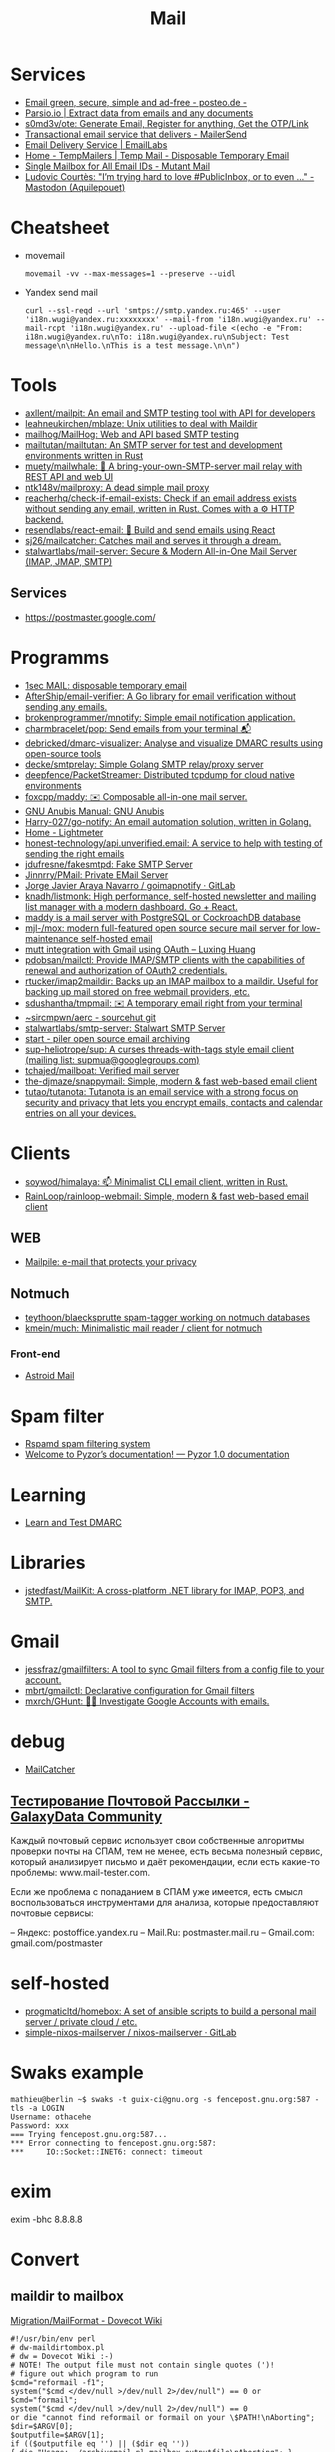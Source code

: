 :PROPERTIES:
:ID:       99e3f313-1b9d-42e2-be41-0bab0f698329
:END:

#+title: Mail

* Services
- [[https://posteo.de/en][Email green, secure, simple and ad-free - posteo.de -]]
- [[https://parsio.io/][Parsio.io | Extract data from emails and any documents]]
- [[https://github.com/s0md3v/ote][s0md3v/ote: Generate Email, Register for anything, Get the OTP/Link]]
- [[https://www.mailersend.com/][Transactional email service that delivers - MailerSend]]
- [[https://emaillabs.io/en][Email Delivery Service | EmailLabs]]
- [[https://tempmailers.com/][Home - TempMailers | Temp Mail - Disposable Temporary Email]]
- [[https://www.mutantmail.com/][Single Mailbox for All Email IDs - Mutant Mail]]
- [[https://toot.aquilenet.fr/@civodul/108415563152256289][Ludovic Courtès: "I’m trying hard to love #PublicInbox, or to even …" - Mastodon (Aquilepouet)]]

* Cheatsheet
- movemail
  : movemail -vv --max-messages=1 --preserve --uidl

- Yandex send mail
  : curl --ssl-reqd --url 'smtps://smtp.yandex.ru:465' --user 'i18n.wugi@yandex.ru:xxxxxxxx' --mail-from 'i18n.wugi@yandex.ru' --mail-rcpt 'i18n.wugi@yandex.ru' --upload-file <(echo -e "From: i18n.wugi@yandex.ru\nTo: i18n.wugi@yandex.ru\nSubject: Test message\n\nHello.\nThis is a test message.\n\n")

* Tools
- [[https://github.com/axllent/mailpit][axllent/mailpit: An email and SMTP testing tool with API for developers]]
- [[https://github.com/leahneukirchen/mblaze][leahneukirchen/mblaze: Unix utilities to deal with Maildir]]
- [[https://github.com/mailhog/MailHog][mailhog/MailHog: Web and API based SMTP testing]]
- [[https://github.com/mailtutan/mailtutan][mailtutan/mailtutan: An SMTP server for test and development environments written in Rust]]
- [[https://github.com/muety/mailwhale][muety/mailwhale: 🐳 A bring-your-own-SMTP-server mail relay with REST API and web UI]]
- [[https://github.com/ntk148v/mailproxy][ntk148v/mailproxy: A dead simple mail proxy]]
- [[https://github.com/reacherhq/check-if-email-exists][reacherhq/check-if-email-exists: Check if an email address exists without sending any email, written in Rust. Comes with a ⚙️ HTTP backend.]]
- [[https://github.com/resendlabs/react-email][resendlabs/react-email: 💌 Build and send emails using React]]
- [[https://github.com/sj26/mailcatcher][sj26/mailcatcher: Catches mail and serves it through a dream.]]
- [[https://github.com/stalwartlabs/mail-server][stalwartlabs/mail-server: Secure & Modern All-in-One Mail Server (IMAP, JMAP, SMTP)]]

** Services
- https://postmaster.google.com/

* Programms
- [[https://www.1secmail.com/][1sec MAIL: disposable temporary email]]
- [[https://github.com/AfterShip/email-verifier][AfterShip/email-verifier: A Go library for email verification without sending any emails.]]
- [[https://github.com/brokenprogrammer/mnotify][brokenprogrammer/mnotify: Simple email notification application.]]
- [[https://github.com/charmbracelet/pop][charmbracelet/pop: Send emails from your terminal 📬]]
- [[https://github.com/debricked/dmarc-visualizer][debricked/dmarc-visualizer: Analyse and visualize DMARC results using open-source tools]]
- [[https://github.com/decke/smtprelay][decke/smtprelay: Simple Golang SMTP relay/proxy server]]
- [[https://github.com/deepfence/PacketStreamer][deepfence/PacketStreamer: Distributed tcpdump for cloud native environments]]
- [[https://github.com/foxcpp/maddy][foxcpp/maddy: ✉️ Composable all-in-one mail server.]]
- [[https://www.gnu.org/software/anubis/manual/anubis.html][GNU Anubis Manual: GNU Anubis]]
- [[https://github.com/Harry-027/go-notify][Harry-027/go-notify: An email automation solution, written in Golang.]]
- [[https://lightmeter.io/][Home - Lightmeter]]
- [[https://github.com/honest-technology/api.unverified.email][honest-technology/api.unverified.email: A service to help with testing of sending the right emails]]
- [[https://github.com/jdufresne/fakesmtpd][jdufresne/fakesmtpd: Fake SMTP Server]]
- [[https://github.com/Jinnrry/PMail][Jinnrry/PMail: Private EMail Server]]
- [[https://gitlab.com/shackra/goimapnotify][Jorge Javier Araya Navarro / goimapnotify · GitLab]]
- [[https://github.com/knadh/listmonk][knadh/listmonk: High performance, self-hosted newsletter and mailing list manager with a modern dashboard. Go + React.]]
- [[https://maddy.email/][maddy is a mail server with PostgreSQL or CockroachDB database]]
- [[https://github.com/mjl-/mox][mjl-/mox: modern full-featured open source secure mail server for low-maintenance self-hosted email]]
- [[https://luxing.im/mutt-integration-with-gmail-using-oauth/][mutt integration with Gmail using OAuth – Luxing Huang]]
- [[https://github.com/pdobsan/mailctl][pdobsan/mailctl: Provide IMAP/SMTP clients with the capabilities of renewal and authorization of OAuth2 credentials.]]
- [[https://github.com/rtucker/imap2maildir][rtucker/imap2maildir: Backs up an IMAP mailbox to a maildir. Useful for backing up mail stored on free webmail providers, etc.]]
- [[https://github.com/sdushantha/tmpmail][sdushantha/tmpmail: ✉️ A temporary email right from your terminal]]
- [[https://git.sr.ht/~sircmpwn/aerc][~sircmpwn/aerc - sourcehut git]]
- [[https://github.com/stalwartlabs/smtp-server][stalwartlabs/smtp-server: Stalwart SMTP Server]]
- [[https://www.mailpiler.org/wiki/start][start - piler open source email archiving]]
- [[https://github.com/sup-heliotrope/sup][sup-heliotrope/sup: A curses threads-with-tags style email client (mailing list: supmua@googlegroups.com)]]
- [[https://github.com/tchajed/mailboat][tchajed/mailboat: Verified mail server]]
- [[https://github.com/the-djmaze/snappymail][the-djmaze/snappymail: Simple, modern & fast web-based email client]]
- [[https://github.com/tutao/tutanota][tutao/tutanota: Tutanota is an email service with a strong focus on security and privacy that lets you encrypt emails, contacts and calendar entries on all your devices.]]

* Clients
- [[https://github.com/soywod/himalaya][soywod/himalaya: 📫 Minimalist CLI email client, written in Rust.]]
- [[https://github.com/RainLoop/rainloop-webmail][RainLoop/rainloop-webmail: Simple, modern & fast web-based email client]]
** WEB
- [[https://www.mailpile.is/][Mailpile: e-mail that protects your privacy]]
** Notmuch
- [[https://github.com/teythoon/blaecksprutte][teythoon/blaecksprutte spam-tagger working on notmuch databases]]
- [[https://github.com/kmein/much][kmein/much: Minimalistic mail reader / client for notmuch]]
*** Front-end
- [[https://astroidmail.github.io/][Astroid Mail]]

* Spam filter
- [[https://www.rspamd.com/][Rspamd spam filtering system]]
- [[https://www.pyzor.org/en/latest/index.html][Welcome to Pyzor’s documentation! — Pyzor 1.0 documentation]]

* Learning
- [[https://www.learndmarc.com/][Learn and Test DMARC]]

* Libraries
- [[https://github.com/jstedfast/MailKit][jstedfast/MailKit: A cross-platform .NET library for IMAP, POP3, and SMTP.]]

* Gmail
- [[https://github.com/jessfraz/gmailfilters][jessfraz/gmailfilters: A tool to sync Gmail filters from a config file to your account.]]
- [[https://github.com/mbrt/gmailctl][mbrt/gmailctl: Declarative configuration for Gmail filters]]
- [[https://github.com/mxrch/GHunt][mxrch/GHunt: 🕵️‍♂️ Investigate Google Accounts with emails.]]

* debug
- [[https://mailcatcher.me/][MailCatcher]]

** [[https://galaxydata.ru/community/testirovanie-pochtovoy-rassylki-742][Тестирование Почтовой Рассылки - GalaxyData Community]]

Каждый почтовый сервис использует свои собственные алгоритмы проверки почты на
СПАМ, тем не менее, есть весьма полезный сервис, который анализирует письмо и
даёт рекомендации, если есть какие-то проблемы: www.mail-tester.com.

Если же проблема с попаданием в СПАМ уже имеется, есть смысл воспользоваться
инструментами для анализа, которые предоставляют почтовые сервисы:

– Яндекс: postoffice.yandex.ru
– Mail.Ru: postmaster.mail.ru
– Gmail.com: gmail.com/postmaster

* self-hosted
- [[https://github.com/progmaticltd/homebox][progmaticltd/homebox: A set of ansible scripts to build a personal mail server / private cloud / etc.]]
- [[https://gitlab.com/simple-nixos-mailserver/nixos-mailserver][simple-nixos-mailserver / nixos-mailserver · GitLab]]

* Swaks example

#+begin_example
mathieu@berlin ~$ swaks -t guix-ci@gnu.org -s fencepost.gnu.org:587 -tls -a LOGIN
Username: othacehe
Password: xxx
=== Trying fencepost.gnu.org:587...
*** Error connecting to fencepost.gnu.org:587:
*** 	IO::Socket::INET6: connect: timeout
#+end_example

* exim

exim -bhc 8.8.8.8

* Convert
** maildir to mailbox
[[https://wiki.dovecot.org/Migration/MailFormat][Migration/MailFormat - Dovecot Wiki]]
#+begin_example
  #!/usr/bin/env perl
  # dw-maildirtombox.pl
  # dw = Dovecot Wiki :-)
  # NOTE! The output file must not contain single quotes (')!
  # figure out which program to run
  $cmd="reformail -f1";
  system("$cmd </dev/null >/dev/null 2>/dev/null") == 0 or $cmd="formail";
  system("$cmd </dev/null >/dev/null 2>/dev/null") == 0
  or die "cannot find reformail or formail on your \$PATH!\nAborting";
  $dir=$ARGV[0];
  $outputfile=$ARGV[1];
  if (($outputfile eq '') || ($dir eq ''))
  { die "Usage: ./archivemail.pl mailbox outputfile\nAborting"; }
  if (!stat("Maildir/$dir/cur") || !stat("Maildir/$dir/new"))
  { die "Maildir/$dir is not a maildir.\nAborting"; }
  @files = (<Maildir/$dir/cur/*>,<Maildir/$dir/new/*>);
  foreach $file (@files) {
    next unless -f $file; # skip non-regular files
    next unless -s $file; # skip empty files
    next unless -r $file; # skip unreadable files
    $file =~ s/'/'"'"'/;  # escape ' (single quote)
    $run = "cat '$file' | $cmd >>'$outputfile'";
    system($run) == 0 or warn "cannot run \"$run\".";
  }
#+end_example

* Search

- [[https://github.com/filiphanes/fts-elastic][filiphanes/fts-elastic: ElasticSearch FTS implementation for the Dovecot mail server]]
- [[https://doc.dovecot.org/configuration_manual/fts/solr/][Solr FTS Engine — Dovecot documentation]]

* Suggestions

  #+begin_example
    Step 3: Further reading
    Email is as vital to doing business today as the telephone. But like any form
    of communication, email can be abused. What one employee thinks is funny,
    others might find annoying or even harassing.

    Communication with our co-workers can feel like walking through a minefield,
    but most of the time, all it takes is common sense. You don’t know how your
    co-workers are feeling when you send a funny email to everyone at the office.

    Here are some tips to consider:

    Be cautious with humour. Humour can easily get lost in translation without the
    right tone or facial expression.
    Add the email address last when you’re composing an email so that you don’t
    accidentally send it to the wrong person.
    Avoid starting an email with “I.” “I” immediately gives the recipient the
    message that you are more important than the person you are communicating
    with.
    Maintain formality. Treat email with the same respect you would if you were
    writing a letter.
    Never say anything in an email that you wouldn’t say in person.
    Nothing is confidential, so write your emails accordingly.
    Avoid putting words in ALL CAPS.
    Email is just one of many forms of communication. It’s faceless and
    emotionless, and some even claim that it will be the start of World War
    III. Make sure you think twice before hitting “send.”

    Key takeaways:
    Before you send an e-mail, consider if the recipient might find it hurtful
    Do not send inappropriate emails from your work email address
    Let’s use our common sense
  #+end_example

* [[https://www.kraxel.org/blog/2021/11/patch-mail-b4-notmuch/][Processing patch mails with b4 and notmuch]]

Nov 22, 2021 • Gerd Hoffmann

This blog post describes my mail setup, with a focus on how I handle patch email. Lets start with a general mail overview. Not going too deep into the details here, the internet has plenty of documentation and configuration tutorials.
Outgoing mail

Most of my machines have a local postfix configured for outgoing mail. My workstation and my laptop forward all mail (over vpn) to the company internal email server. All I need for this to work is a relayhost line in /etc/postfix/main.cf:

relayhost = [smtp.corp.redhat.com]

Most unix utilities (including git send-email) try to send mails using /usr/sbin/sendmail by default. This tool will place the mail in the postfix queue for processing. The name of the binary is a convention dating back to the days where sendmail was the one and only unix mail processing daemon.
Incoming mail

All my mail is synced to local maildir storage. I'm using offlineimap for the job. Plenty of other tools exist, isync is another popular choice.

Local mail storage has the advantage that reading mail is faster, especially in case you have a slow internet link. Local mail storage also allows to easily index and search all your mail with notmuch.
Filtering mail

I'm using server side filtering. The major advantage is that I always have the same view on all my mail. I can use a mail client on my workstation, the web interface or a mobile phone. Doesn't matter, I always see the same folder structure.
Reading mail

All modern email clients should be able to use maildir folders. I'm using neomutt. I also have used thunderbird and evolution in the past. All working fine.

The reason I use neomutt is that it is simply faster than GUI-based mailers, which matters when you have to handle alot of email. It is also easy very to hook up scripts, which is very useful when it comes to patch processing.
Outgoing patches

I'm using git send-email for the simple cases and git-publish for the more complex ones. Where "simple" typically is single changes (not a patch series) where it is unlikely that I have to send another version addressing review comments.

git publish keeps track of the revisions you have sent by storing a git tag in your repo. It also stores the cover letter and the list of people Cc'ed on the patch, so sending out a new revision of a patch series is much easier than with plain git send-email.

git publish also features config profiles. This is helpful for larger projects where different subsystems use different mailing lists (and possibly different development branches too).
Incoming patches

So, here comes the more interesting part: Hooking scripts into neomutt for patch processing. Lets start with the config (~/.muttrc) snippet:

# patch processing
bind	index,pager	p	noop			# default: print
macro	index,pager	pa	"<pipe-entry>~/.mutt/bin/patch-apply.sh<enter>"
macro	index,pager	pl	"<pipe-entry>~/.mutt/bin/patch-lore.sh<enter>"

First I map the 'p' key to noop (instead of print which is the default configuration), which allows to use two-key combinations starting with 'p' for patch processing. Then 'pa' is configured to run my patch-apply.sh script, and 'pl' runs patch-lore.sh.

Lets have a look at the patch-apply.sh script which applies a single patch:

#!/bin/sh

# store patch
file="$(mktemp ${TMPDIR-/tmp}/mutt-patch-apply-XXXXXXXX)"
trap "rm -f $file" EXIT
cat > "$file"

# find project
source ~/.mutt/bin/patch-find-project.sh
if test "$project" = ""; then
        echo "ERROR: can't figure project"
        exit 1
fi

# go!
clear
cd $HOME/projects/$project
branch=$(git rev-parse --abbrev-ref HEAD)

clear
echo "#"
echo "# try applying patch to $project, branch $branch"
echo "#"

if git am --message-id --3way --ignore-whitespace --whitespace=fix "$file"; then
        echo "#"
        echo "# OK"
        echo "#"
else
        echo "# FAILED, cleaning up"
        cp -v .git/rebase-apply/patch patch-apply-failed.diff
        cp -v "$file" patch-apply-failed.mail
        git am --abort
        git reset --hard
fi

The mail is passed to the script on stdin, so the first thing the script does is to store that mail in a temporary file. Next it goes try figure which project the patch is for. The logic for that is in a separate file so other scripts can share it, see below. Finally try to apply the patch using git am. In case of a failure store both decoded patch and complete email before cleaning up and exiting.

Now for patch-find-project.sh. This script snippet tries to figure the project by checking which mailing list the mail was sent to:

#!/bin/sh
if test "$PATCH_PROJECT" != ""; then
        project="$PATCH_PROJECT"
elif grep -q -e "devel@edk2.groups.io" "$file"; then
        project="edk2"
elif grep -q -e "qemu-devel@nongnu.org" "$file"; then
        project="qemu"
# [ ... more checks snipped ... ]
fi
if test "$project" = ""; then
        echo "Can't figure project automatically."
        echo "Use env var PATCH_PROJECT to specify."
fi

The PATCH_PROJECT environment variable can be used to override the autodetect logic if needed.

Last script is patch-lore.sh. That one tries to apply a complete patch series, with the help of the b4 tool. b4 makes patch series management an order of magnitude simpler. It will find the latest revision of a patch series, bring the patches into the correct order, pick up tags (Reviewed-by, Tested-by etc.) from replies, checks signatures and more.

#!/bin/sh

# store patch
file="$(mktemp ${TMPDIR-/tmp}/mutt-patch-queue-XXXXXXXX)"
trap "rm -f $file" EXIT
cat > "$file"

# find project
source ~/.mutt/bin/patch-find-project.sh
if test "$project" = ""; then
	echo "ERROR: can't figure project"
	exit 1
fi

# find msgid
msgid=$(grep -i -e "^message-id:" "$file" | head -n 1 \
	| sed -e 's/.*<//' -e 's/>.*//')

# go!
clear
cd $HOME/projects/$project
branch=$(git rev-parse --abbrev-ref HEAD)

clear
echo "#"
echo "# try queuing patch (series) for $project, branch $branch"
echo "#"
echo "# msgid: $msgid"
echo "#"

# create work dir
WORK="${TMPDIR-/tmp}/${0##*/}-$$"
mkdir "$WORK" || exit 1
trap 'rm -rf $file "$WORK"' EXIT

echo "# fetching from lore ..."
echo "#"
b4 am	--outdir "$WORK" \
	--apply-cover-trailers \
	--sloppy-trailers \
	$msgid || exit 1

count=$(ls $WORK/*.mbx 2>/dev/null | wc -l)
if test "$count" = "0"; then
	echo "#"
	echo "# got nothing, trying notmuch instead ..."
	echo "#"
	echo "# update db ..."
	notmuch new
	echo "# find thread ..."
	notmuch show \
		--format=mbox \
		--entire-thread=true \
		id:$msgid > $WORK/notmuch.thread
	echo "# process mails ..."
	b4 am	--outdir "$WORK" \
		--apply-cover-trailers \
		--sloppy-trailers \
		--use-local-mbox $WORK/notmuch.thread \
		$msgid || exit 1
	count=$(ls $WORK/*.mbx 2>/dev/null | wc -l)
fi

echo "#"
echo "# got $count patches, trying to apply ..."
echo "#"
if git am -m -3 $WORK/*.mbx; then
	echo "#"
	echo "# OK"
	echo "#"
else
	echo "# FAILED, cleaning up"
	git am --abort
	git reset --hard
fi

First part (store mail, find project) of the script is the same as patch-apply.sh. Then the script goes get the message id of the mail passed in and feeds that into b4. b4 will go try to find the email thread on lore.kernel.org. In case this doesn't return results the script will go query notmuch for the email thread instead and feed that into b4 using the --use-local-mbox switch.

Finally it tries to apply the complete patch series prepared by b4 with git am.

So, with all that in place applying a patch series is just two key strokes in neomutt. Well, almost. I still need an terminal on the side which I use to make sure the correct branch is checked out, to run build tests etc.
